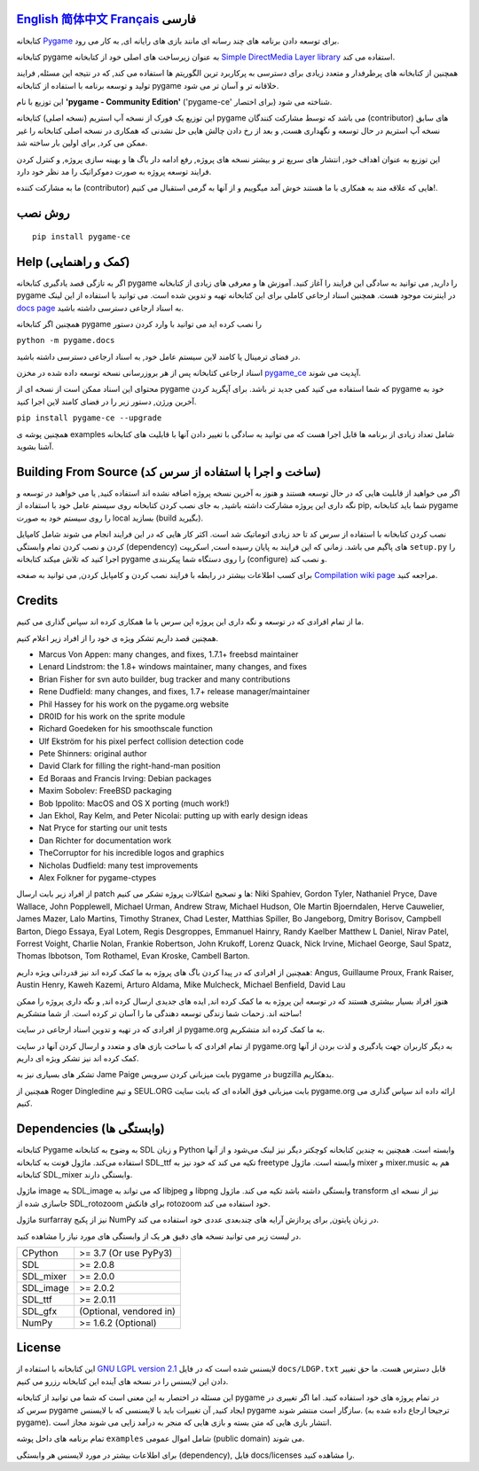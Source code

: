 .. image:: https://raw.githubusercontent.com/pygame-community/pygame-ce/main/docs/reST/_static/pygame_logo.svg
  :alt: pygame
  :target: https://pyga.me/


|DocsStatus|
|PyPiVersion| |PyPiLicense|
|Python3| |GithubCommits| |BlackFormatBadge|

`English`_ `简体中文`_ `Français`_ **فارسی**
---------------------------------------------------------------------------------------------------
کتابخانه
Pygame_
برای توسعه دادن برنامه های چند رسانه ای
مانند بازی های رایانه ای, به کار می رود.

کتابخانه
pygame به عنوان زیرساخت های اصلی خود از کتابخانه
`Simple DirectMedia Layer library`_
استفاده می کند.


همچنین از کتابخانه های پرطرفدار و متعدد زیادی برای دسترسی
به پرکاربرد ترین الگوریتم ها استفاده می کند,
که در نتیجه این مسئله, فرایند تولید و توسعه برنامه
با استفاده از کتابخانه pygame خلاقانه تر و آسان تر می شود.


این توزیع با نام 
**'pygame - Community Edition'** ('pygame-ce' برای اختصار)
شناخته می شود.

این توزیع یک فورک از نسخه آپ استریم (نسخه اصلی) کتابخانه pygame می باشد
که توسط مشارکت کنندگان (contributor) های سابق نسخه
آپ استریم در حال توسعه و نگهداری هست, 
و بعد از رخ دادن چالش هایی حل نشدنی که همکاری در نسخه اصلی کتابخانه
را غیر ممکن می کرد, برای اولین بار ساخته شد.

این توزیع به عنوان اهداف خود, انتشار های سریع تر و بیشتر نسخه های پروژه, رفع ادامه دار باگ ها و بهینه سازی پروژه,
و کنترل کردن فرایند توسعه پروژه به صورت دموکراتیک
را مد نظر خود دارد.

ما به مشارکت کننده (contributor) هایی که علاقه مند به همکاری با
ما هستند خوش آمد میگوییم و از آنها به گرمی استقبال می کنیم!.



روش نصب
------------

::

   pip install pygame-ce


Help (کمک و راهنمایی)
----
اگر به تازگی قصد یادگیری کتابخانه pygame را دارید, می توانید به سادگی
این فرایند را آغاز کنید.
آموزش ها و معرفی های زیادی از کتابخانه pygame در اینترنت موجود هست.
همچنین اسناد ارجاعی کاملی برای این کتابخانه تهیه و تدوین شده است.
می توانید با استفاده از این لینک
`docs page`_
به اسناد ارجاعی دسترسی داشته باشید.

همچنین اگر کتابخانه pygame را نصب کرده اید می توانید با وارد کردن دستور

``python -m pygame.docs`` 

در فضای ترمینال یا کامند لاین سیستم عامل خود, به اسناد ارجاعی دسترسی داشته باشید.


اسناد ارجاعی کتابخانه پس از هر بروزرسانی نسخه توسعه داده شده در مخزن
pygame_ce_
آپدیت می شوند.

محتوای این اسناد ممکن است از نسخه ای از pygame که شما استفاده می کنید کمی جدید تر باشد.
برای آپگرید کردن pygame خود به آخرین ورژن, دستور زیر را در فضای کامند لاین اجرا کنید.

``pip install pygame-ce --upgrade``

همچنین پوشه ی examples شامل تعداد زیادی از برنامه ها قابل اجرا هست که
می توانید به سادگی با تغییر دادن آنها با قابلیت های کتابخانه آشنا بشوید.

Building From Source (ساخت و اجرا با استفاده از سرس کد)
--------------------

اگر می خواهید از قابلیت هایی که در حال توسعه هستند و هنوز به آخرین نسخه پروژه اضافه
نشده اند استفاده کنید, یا می خواهید در توسعه و نگه داری این پروژه مشارکت داشته باشید,
به جای نصب کردن کتابخانه روی سیستم عامل خود با استفاده از pip,
شما باید کتابخانه pygame را روی سیستم خود به صورت local بسازید (build بگیرید).

نصب کردن کتابخانه با استفاده از سرس کد تا حد زیادی اتوماتیک شد است.
اکثر کار هایی که در این فرایند انجام می شوند شامل کامپایل کردن و نصب کردن
تمام وابستگی (dependency) های پاگیم می باشد.
زمانی که این فرایند به پایان رسیده است, اسکریپت
``setup.py``
را اجرا کنید که تلاش میکند کتابخانه pygame را روی دستگاه شما پیکربندی (configure) و نصب کند.

برای کسب اطلاعات بیشتر در رابطه با فرایند نصب کردن و کامپایل کردن, می توانید به صفحه
`Compilation wiki page`_
مراجعه کنید.


Credits
-------

ما از تمام افرادی که در توسعه و نگه داری این پروژه اپن سرس
با ما همکاری کرده اند سپاس گذاری می کنیم.

همچنین قصد داریم تشکر ویژه ی خود را از افراد زیر اعلام کنیم.


* Marcus Von Appen: many changes, and fixes, 1.7.1+ freebsd maintainer
* Lenard Lindstrom: the 1.8+ windows maintainer, many changes, and fixes
* Brian Fisher for svn auto builder, bug tracker and many contributions
* Rene Dudfield: many changes, and fixes, 1.7+ release manager/maintainer
* Phil Hassey for his work on the pygame.org website
* DR0ID for his work on the sprite module
* Richard Goedeken for his smoothscale function
* Ulf Ekström for his pixel perfect collision detection code
* Pete Shinners: original author
* David Clark for filling the right-hand-man position
* Ed Boraas and Francis Irving: Debian packages
* Maxim Sobolev: FreeBSD packaging
* Bob Ippolito: MacOS and OS X porting (much work!)
* Jan Ekhol, Ray Kelm, and Peter Nicolai: putting up with early design ideas
* Nat Pryce for starting our unit tests
* Dan Richter for documentation work
* TheCorruptor for his incredible logos and graphics
* Nicholas Dudfield: many test improvements
* Alex Folkner for pygame-ctypes


از افراد زیر بابت ارسال patch ها و تصحیح اشکالات پروژه تشکر می کنیم:
Niki Spahiev, Gordon
Tyler, Nathaniel Pryce, Dave Wallace, John Popplewell, Michael Urman,
Andrew Straw, Michael Hudson, Ole Martin Bjoerndalen, Herve Cauwelier,
James Mazer, Lalo Martins, Timothy Stranex, Chad Lester, Matthias
Spiller, Bo Jangeborg, Dmitry Borisov, Campbell Barton, Diego Essaya,
Eyal Lotem, Regis Desgroppes, Emmanuel Hainry, Randy Kaelber
Matthew L Daniel, Nirav Patel, Forrest Voight, Charlie Nolan,
Frankie Robertson, John Krukoff, Lorenz Quack, Nick Irvine,
Michael George, Saul Spatz, Thomas Ibbotson, Tom Rothamel, Evan Kroske,
Cambell Barton.

همچنین از افرادی که در پیدا کردن باگ های پروژه به ما کمک کرده اند نیز قدردانی ویژه داریم:
Angus, Guillaume Proux, Frank
Raiser, Austin Henry, Kaweh Kazemi, Arturo Aldama, Mike Mulcheck,
Michael Benfield, David Lau


هنوز افراد بسیار بیشتری هستند که در توسعه این پروژه به ما کمک کرده اند,
ایده های جدیدی ارسال کرده اند, و نگه داری پروژه را ممکن ساخته اند.
زحمات شما زندگی توسعه دهندگی ما را آسان تر کرده است. از شما متشکریم!

از افرادی که در تهیه و تدوین اسناد ارجاعی در سایت pygame.org به ما کمک کرده اند متشکریم.

از تمام افرادی که با ساخت بازی های و متعدد و ارسال کردن آنها
در سایت pygame.org به دیگر کاربران جهت یادگیری و لذت بردن از آنها
کمک کرده اند نیز تشکر ویژه ای داریم.

تشکر های بسیاری نیز به Jame Paige بابت میزبانی کردن سرویس pygame در bugzilla بدهکاریم.


همچنین از Roger Dingledine و تیم SEUL.ORG بابت
میزبانی فوق العاده ای که بابت سایت pygame.org ارائه داده اند سپاس گذاری می کنیم.

Dependencies (وابستگی ها)
------------

کتابخانه Pygame به وضوح به کتابخانه SDL و زبان Python وابسته است.
همچنین به چندین کتابخانه کوچکتر دیگر نیز لینک می‌شود و از آنها استفاده می‌کند.
ماژول فونت به کتابخانه SDL_ttf تکیه می کند که خود نیز به freetype وابسته است.
ماژول mixer و mixer.music هم به کتابخانه SDL_mixer وابستگی دارند.

ماژول image به SDL_image که می تواند به libjpeg و libpng وابستگی داشته باشد تکیه می کند.
ماژول transform نیز از نسخه ای جاسازی شده از SDL_rotozoom برای فانکش rotozoom خود استفاده می کند.

ماژول surfarray نیز از پکیج NumPy در زبان پایتون, برای پردازش آرایه های چندبعدی عددی خود
استفاده می کند.



در لیست زیر می توانید نسخه های دقیق هر یک از وابستگی های مورد نیاز را
مشاهده کنید.

+----------+------------------------+
| CPython  | >= 3.7 (Or use PyPy3)  |
+----------+------------------------+
| SDL      | >= 2.0.8               |
+----------+------------------------+
| SDL_mixer| >= 2.0.0               |
+----------+------------------------+
| SDL_image| >= 2.0.2               |
+----------+------------------------+
| SDL_ttf  | >= 2.0.11              |
+----------+------------------------+
| SDL_gfx  | (Optional, vendored in)|
+----------+------------------------+
| NumPy    | >= 1.6.2 (Optional)    |
+----------+------------------------+



License
-------
این کتابخانه با استفاده از
`GNU LGPL version 2.1`_
لایسنس شده است که در فایل
``docs/LDGP.txt``
قابل دسترس هست.
ما حق تغییر دادن این لایسنس را در نسخه های آینده این کتابخانه رزرو می کنیم.

این مسئله در اختصار به این معنی است که شما می توانید از کتابخانه pygame در
تمام پروژه های خود استفاده کنید. اما اگر تغییری در سرس کد pygame ایجاد کنید,
آن تغییرات باید با لایسنسی که با لایسنس pygame سازگار است منتشر شوند. (ترجیحا
ارجاع داده شده به pygame).
انتشار بازی هایی که متن بسته و بازی هایی که منجر به درآمد زایی می شوند مجاز است.

تمام برنامه های داخل پوشه
``examples``
شامل اموال عمومی‌ (public domain) می شوند.

برای اطلاعات بیشتر در مورد لایسنس هر وابستگی (dependency),
فایل docs/licenses را مشاهده کنید.


.. |PyPiVersion| image:: https://img.shields.io/pypi/v/pygame-ce.svg?v=1
   :target: https://pypi.python.org/pypi/pygame-ce

.. |PyPiLicense| image:: https://img.shields.io/pypi/l/pygame-ce.svg?v=1
   :target: https://pypi.python.org/pypi/pygame-ce

.. |Python3| image:: https://img.shields.io/badge/python-3-blue.svg?v=1

.. |GithubCommits| image:: https://img.shields.io/github/commits-since/pygame-community/pygame-ce/2.2.1.svg
   :target: https://github.com/pygame-community/pygame-ce/compare/2.2.1...main

.. |DocsStatus| image:: https://img.shields.io/website?down_message=offline&label=docs&up_message=online&url=https%3A%2F%2Fpyga.me%2Fdocs%2F
   :target: https://pyga.me/docs/

.. |BlackFormatBadge| image:: https://img.shields.io/badge/code%20style-black-000000.svg
    :target: https://github.com/psf/black

.. _pygame: https://pyga.me
.. _Simple DirectMedia Layer library: https://www.libsdl.org
.. _We need your help: https://www.pygame.org/contribute.html
.. _Compilation wiki page: https://github.com/pygame-community/pygame-ce/wiki#compiling
.. _docs page: https://pyga.me/docs
.. _GNU LGPL version 2.1: https://www.gnu.org/copyleft/lesser.html
.. _pygame_ce: https://github.com/pygame-community/pygame-ce

.. _English: ./../../README.rst
.. _简体中文: README.zh-cn.rst
.. _Français: README.fr.rst
